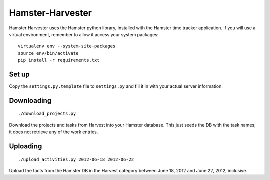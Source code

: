 Hamster-Harvester
=================

Hamster Harvester uses the Hamster python library, installed with the Hamster time 
tracker application.  If you will use a virtual environment, remember to allow it
access your system packages::

    virtualenv env --system-site-packages
    source env/bin/activate
    pip install -r requirements.txt

Set up
------
Copy the ``settings.py.template`` file to ``settings.py`` and fill it in with your
actual server information.

Downloading
-----------
::

   ./download_projects.py                                                            

Download the projects and tasks from Harvest into your Hamster database.  This just
seeds the DB with the task names; it does not retrieve any of the work entries.

Uploading
---------
::

   ./upload_activities.py 2012-06-18 2012-06-22                                      

Upload the facts from the Hamster DB in   the Harvest category between June 18, 2012
and June 22, 2012, inclusive.
